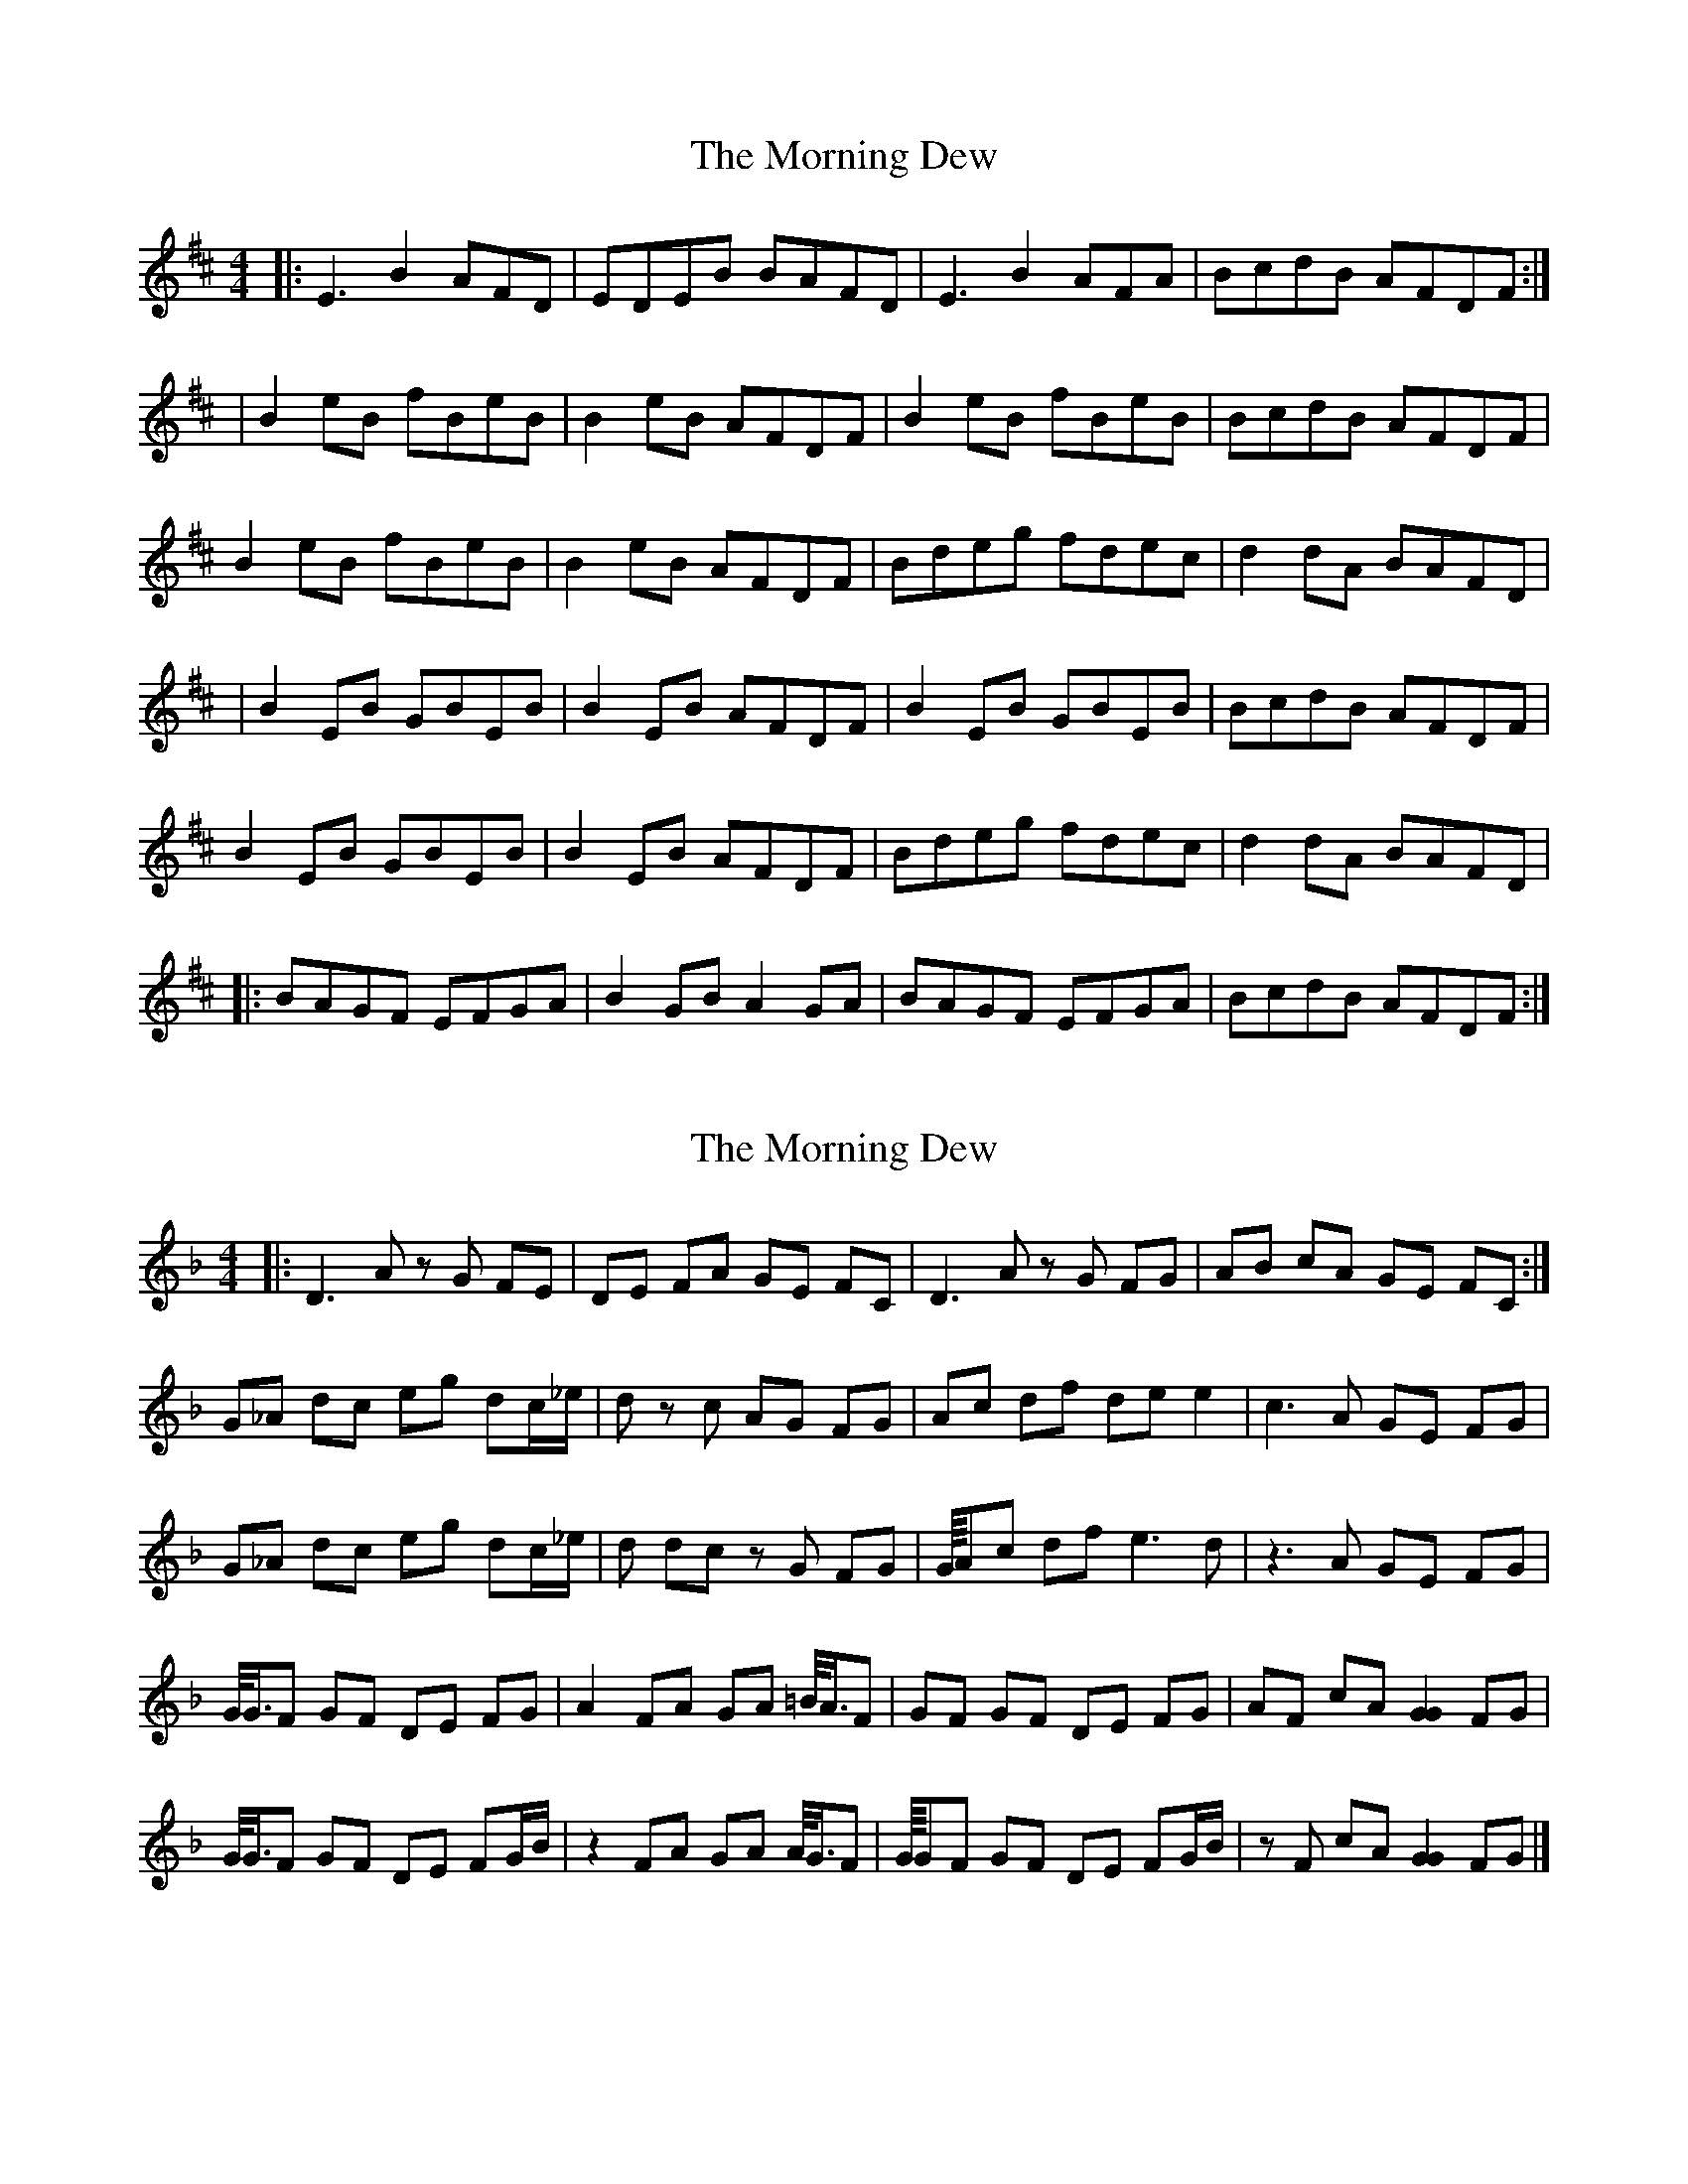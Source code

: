X: 1
T: Morning Dew, The
Z: Jeremy
S: https://thesession.org/tunes/69#setting69
R: reel
M: 4/4
L: 1/8
K: Edor
|:E3B2AFD|EDEB BAFD|E3B2AFA|BcdB AFDF:||B2eB fBeB|B2eB AFDF|B2eB fBeB|BcdB AFDF|B2eB fBeB|B2eB AFDF|Bdeg fdec|d2dA BAFD||B2EB GBEB|B2EB AFDF|B2EB GBEB|BcdB AFDF|B2EB GBEB|B2EB AFDF|Bdeg fdec|d2dA BAFD||:BAGF EFGA|B2GB A2GA|BAGF EFGA|BcdB AFDF:|
X: 2
T: Morning Dew, The
Z: TimBuk2
S: https://thesession.org/tunes/69#setting12525
R: reel
M: 4/4
L: 1/8
K: Dmin
|:D3A zG FE | DE FA GE FC | D3A zG FG | AB cA GE FC :|G_A dc eg dc/_e/ | _zd zc AG FG | Ac df de e2 | c3A GE FG |G_A dc eg dc/_e/ | _zd dc zG FG | G/8A/1c df e3d | z3A GE FG |G/4G3/4F GF DE FG | A2 FA GA =B/4A3/4F |GF GF DE FG | AF cA [G2G2] FG |G/4G3/4F GF DE FG/B/ | z2 FA GA A/4G3/4F | G/8G/1F GF DE FG/B/ |zF cA [G2G2] FG |]
X: 3
T: Morning Dew, The
Z: ceolachan
S: https://thesession.org/tunes/69#setting12526
R: reel
M: 4/4
L: 1/8
K: Edor
|: E3 B- BAFD | EDEB BAFD | E3 B- BAFA | BcdB AFDF :||: B2 eB fBeB | B2 eB AFDF | B2eB fBeB |[1 BcdB AFDF :|[2 Bdeg fdec | d2 dA BAFD |||: B2 EB GBEB | B2 EB AFDF |[1 B2 EB GBEB | BcdB AFDF :|[2 Bdeg fdec | d2 dA BAFD |||: BAGF EFGA | B2 GB A2 GA | BAGF EFGA | BcdB AFDF :|
X: 4
T: Morning Dew, The
Z: ceolachan
S: https://thesession.org/tunes/69#setting12527
R: reel
M: 4/4
L: 1/8
K: Edor
|: ~E3 B BAFA | EDEB ADFA | ~E3 B BAFA | BcdB ADFA :||: ~B2 eB fBeB | ~B2 dB AFDA |[1 ~B2 eB fBeB | dcdB ADFA :|[2 Bdef gfge | dcdB ADFA ||~B2 GB FBEB | ~E2 EB AFDA | ~B2 GB FBEB | dcdB ADFA |~B2 GB FBEB | EDEB AFDA | BAGF EFGA | BcdB ADFA |] |: ~B2 GB FBEB | ~E2 EB AFDA |[1 ~B2 GB FBEB | dcdB ADFA :|[2 BAGF EFGA | BcdB ADFA |]
X: 5
T: Morning Dew, The
Z: ceolachan
S: https://thesession.org/tunes/69#setting12528
R: reel
M: 4/4
L: 1/8
K: Edor
~E3 B BAFA | EBEB AGFG | ~E3 B BAFA |[1 BddB AGFD :|[2 BddB AGFA ||B2 eB fBeB | ~B2 dB ADFA | B2 eB fBeB | dcdB ADFA | B2 eB fBeB | FBBG ADFA | B/c/d eg fAec | dcdB ADFA ||BEGF EFGA | BEGB ADFA | BEGF EFGA | BddB ADFA | BEGF EFGA | BEGB ADFA | ~B2 GB EBGB | BAdB AGFD |]
X: 6
T: Morning Dew, The
Z: ceolachan
S: https://thesession.org/tunes/69#setting12530
R: reel
M: 4/4
L: 1/8
K: Edor
|: E3 B- BAFD | EDEB BAFD | E3 B- BAFA | BcdB AFDF :||: B2 eB fBeB | B2 eB AFDF | B2eB fBeB |[1 BcdB AFDF :|[2 Bdeg fdec | d2 dA BAFD |||: B2 EB GBEB | B2 EB AFDF |[1 B2 EB GBEB | BcdB AFDF :|[2 Bdeg fdec | d2 dA BAFD |||: BAGF EFGA | B2 GB A2 GA | BAGF EFGA | BcdB AFDF :|
X: 7
T: Morning Dew, The
Z: Earl Adams
S: https://thesession.org/tunes/69#setting12531
R: reel
M: 4/4
L: 1/8
K: Edor
B2 EB GBEB | B2 GB ADFA | B2 GB FBEB | BcdB ADFA |BAGF EFGA | B2 GB ADFA |B2 EB GBEB | dcdB ADFA|
X: 8
T: Morning Dew, The
Z: ceolachan
S: https://thesession.org/tunes/69#setting12532
R: reel
M: 4/4
L: 1/8
K: Edor
~E3 B BAFA | EBEB AGFG | E^DEB BAFA | BddB AGFD |E3 B BAFA | EBGB AGFG | ~E3 B BAFA | BcdB AGFA ||~B2 eB fBeB | ~B2 dB ADFA | B2 eB fBeB | dcdB ADFA | BEeB fBeB | EBBG ADFA | B/c/d eg fAec | d2 dB ADFA ||B2 GB FBEB | BEGB ADFA | BEGF EFGA | BddB ADFA | BAGF EFGA | B/c/B GB AD F/G/A | ~B2 GB EBGB | BGdB AGFD |]E^DEB BAFD | EGBE ADFA | E^DEB BAFA | BddB AGFD |E3 B BA F/G/A | EBGB AGFD | E/E/E EB BAFA | BcdB AGFA ||B2 eB fBeB | ~B2 dB ADFA | B2 eB fBec | dB B/c/d ADFA | B/c/B eB fB e2 | EB-BG ADFA | B/c/d eg fAec | d/f/e dB ADFD ||BEGF E/E/E GA | BEGB ADFA | BEGF EFGA | Bd-dB ADFA | BEGF EFGA | BEGB ADFA | ~B2 GB FBEB | BGdB ADFD |]
X: 9
T: Morning Dew, The
Z: enirehtac
S: https://thesession.org/tunes/69#setting12533
R: reel
M: 4/4
L: 1/8
K: Edor
B2 EB GBEB | B2 EB ADFA | B2 EB GBEB | BAdB ADFA |B2 EB GBEB | B2 EB ADFA | B2 EB GBEB | BAdB AFED |||: E3 B- BAFD | EDEB AFDF | E3 B- BAFA | BcdB AFDF :|B2 eB fBeB | B2 dB ADFA | B2 eB fBeB | dcdB ADFA |B2 eB fBeB | B2 dB ADFA | Bdeg fdec | dcdB ADFA ||B2 EB GBEB | B2 EB ADFA | B2 EB GBEB | BAdB ADFA |B2 EB GBEB | B2 EB ADFA | B2 EB GBEB | BAdB AFED |||: E3 B- BAFD | EDEB AFDF | E3 B- BAFA | BcdB AFDF :|B2 eB fBeB | B2 dB ADFA | B2 eB fBeB | dcdB ADFA |B2 eB fBeB | B2 dB ADFA | Bdeg fdec | dcdB ADFA |||: BAGF EFGA | B2 GB ADFA | BAGF EFGA | BcdB ADFA :||: E3 B- BAFD | EDEB BAFD | E3 B- BAFA | BcdB AFDF :|B2 eB fBeB | B2 eB AFDF | B2 eB fBeB | BcdB AFDF |B2 eB fBeB | B2 eB AFDF | Bdeg fdec | d2 dA BAFD |||: BAGF EFGA | B2 GB ADFA | BAGF EFGA | BcdB ADFA :||: E3 B- BAFD | EDEB BAFD | E3 B- BAFA | BcdB AFDF :|B2 eB fBeB | B2 eB AFDF | B2 eB fBeB | BcdB AFDF |B2 eB fBeB | B2 eB AFDF | Bdeg fdec | d2 dA BAFD |]
X: 10
T: Morning Dew, The
Z: enirehtac
S: https://thesession.org/tunes/69#setting12534
R: reel
M: 4/4
L: 1/8
K: Edor
|| B2 EB GBEB | B2 EB ADFA | B2 EB GBEB | BAdB ADFA |B2 EB GBEB | B2 EB ADFA | B2 EB GBEB | BAdB AFED |||: E3 B- BAFD | EDEB AFDF | E3 B- BAFA | BcdB AFDF :|B2 eB fBeB | B2 dB ADFA | B2 eB fBeB | dcdB ADFA |B2 eB fBeB | B2 dB ADFA | Bdeg fdec | dcdB ADFA ||B2 EB GBEB | B2 EB ADFA | B2 EB GBEB | BAdB ADFA |B2 EB GBEB | B2 EB ADFA | B2 EB GBEB | BAdB AFED |||: E3 B- BAFD | EDEB AFDF | E3 B- BAFA | BcdB AFDF :|B2 eB fBeB | B2 dB ADFA | B2 eB fBeB | dcdB ADFA |B2 eB fBeB | B2 dB ADFA | Bdeg fdec | dcdB ADFA |||: BAGF EFGA | B2 GB ADFA | BAGF EFGA | BcdB ADFA :||: E3 B- BAFD | EDEB BAFD | E3 B- BAFA | BcdB AFDF :|B2 eB fBeB | B2 eB AFDF | B2 eB fBeB | BcdB AFDF |B2 eB fBeB | B2 eB AFDF | Bdeg fdec | d2 dA BAFD |||: BAGF EFGA | B2 GB ADFA | BAGF EFGA | BcdB ADFA :||: E3 B- BAFD | EDEB BAFD | E3 B- BAFA | BcdB AFDF :|B2 eB fBeB | B2 eB AFDF | B2 eB fBeB | BcdB AFDF |B2 eB fBeB | B2 eB AFDF | Bdeg fdec | d2 dA BAFD |]
X: 11
T: Morning Dew, The
Z: SebastianM
S: https://thesession.org/tunes/69#setting23433
R: reel
M: 4/4
L: 1/8
K: Edor
~B2EB GBEB | ~B2EB ADFA | ~B2EB GBEg | gedB ADdc |
~B2EB GBEB | BEGB ADFA | ~B2EB GBEg | gedB ADFA ||
~B2eg fded | ~B2eg fddA | ~B2eg fded | ABAG FA~A2 |
~B2eg fded | ~B2eg fddc | dfaf gfed | ~B3A FE~E2 |
X: 12
T: Morning Dew, The
Z: JACKB
S: https://thesession.org/tunes/69#setting23500
R: reel
M: 4/4
L: 1/8
K: Edor
|:E3B BAFD|EBEB ADFA|E3B BAFD|BcdB ADFA|
E3B BAFD|EBEB ADFA|E3B BAFD|BcdB ADFA||
|:B2 eBgB eB|BcdB ADFA|B2 eBgB eB|dcdB ADFA|
B2 eB eBgB eB|BcdB ADFA|Bdef gfge|dcdB ADFA||
|:BAGF EFGA|B2 GB ADFA|BAGF EFGA|dcdB ADFA|
BAGF EFGA|BDGB ADFA|BAGF EFGA|dcdB ADFA||
X: 13
T: Morning Dew, The
Z: Dalta na bPíob
S: https://thesession.org/tunes/69#setting24707
R: reel
M: 4/4
L: 1/8
K: Edor
|:E3B2AFD|E3B AFDF|E3B2AFA|BcdB AFDF:|
|:B2gB fBeB|gBeB AFDF|1B2gB fBeB|BcdB AFDF:|2(3Bcd (3efg fdec|d2dA BAFD||
|:B2GB FBEB|B2GB AFDF|1B2GB FBEB|BcdB AFDF:|2(3Bcd (3efg fdec|d2dA BAFD||
|:BAGF EFGA|B2GB A2FA|BAGF EFGA|BcdB AFDF:|
X: 14
T: Morning Dew, The
Z: Michael Toomey
S: https://thesession.org/tunes/69#setting30516
R: reel
M: 4/4
L: 1/8
K: Edor
|: ~E3 B BAFA | EDEB BAFD | ~E3 B BAFA | BcdB ADFA :|
|: ~B2 eB fBeB | ~B2 eB AFDF |[1 ~B2 eB fBeB | BcdB AFDF :|[2 Bdeg fdec | d2dA BAFD ||
~B2 EB GBEB | ~B2 EB AFDF |[1 ~B2 eB GBEB | BcdB AFDF :|[2 Bdeg fdec | d2dA BAFD ||
|: BAGF EFGA | ~B2 GB ~A2 GA | BAGF EFGA | BcdB AFDF :|
X: 15
T: Morning Dew, The
Z: Donals
S: https://thesession.org/tunes/69#setting30673
R: reel
M: 4/4
L: 1/8
K: Edor
B2EB GBEB | B2EB ADFA | B2EB GBEd | gedB ADFA :|
B2eg fded | B2eg fd~d2 | B2eg fded | B2AG FDFA |
B2eg fded | Bdeg fddc | dfaf gfed | B2Ad Beed ||
